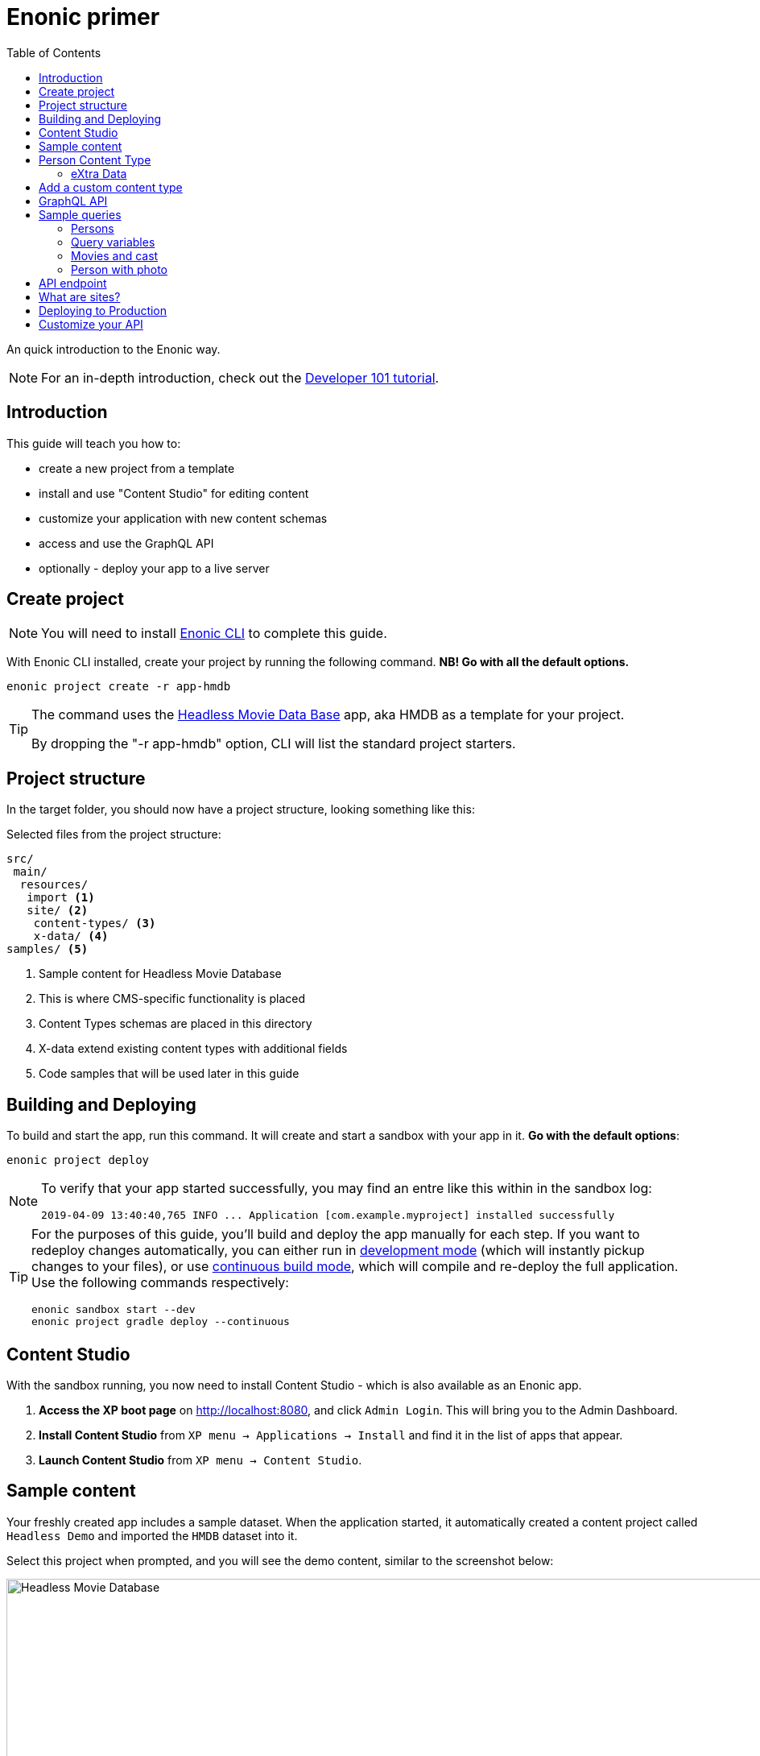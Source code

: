 = Enonic primer
:toc: right
:experimental:

An quick introduction to the Enonic way.

NOTE: For an in-depth introduction, check out the https://developer.enonic.com/docs/developer-101[Developer 101 tutorial].

== Introduction

This guide will teach you how to:

* create a new project from a template
* install and use "Content Studio" for editing content
* customize your application with new content schemas
* access and use the GraphQL API
* optionally - deploy your app to a live server

== Create project

NOTE: You will need to install https://developer.enonic.com/start[Enonic CLI] to complete this guide.

With Enonic CLI installed, create your project by running the following command. *NB! Go with all the default options.*

  enonic project create -r app-hmdb

[TIP]
====
The command uses the https://market.enonic.com/vendors/enonic/headless-movie-db[Headless Movie Data Base] app, aka HMDB as a template for your project.

By dropping the "-r app-hmdb" option, CLI will list the standard project starters.
====

== Project structure

In the target folder, you should now have a project structure, looking something like this:

.Selected files from the project structure:
[source,files]
----
src/
 main/
  resources/
   import <1>
   site/ <2>
    content-types/ <3>
    x-data/ <4>
samples/ <5>
----

<1> Sample content for Headless Movie Database
<2> This is where CMS-specific functionality is placed
<3> Content Types schemas are placed in this directory
<4> X-data extend existing content types with additional fields
<5> Code samples that will be used later in this guide

== Building and Deploying

To build and start the app, run this command. It will create and start a sandbox with your app in it. *Go with the default options*:

  enonic project deploy

[NOTE]
====
To verify that your app started successfully, you may find an entre like this within in the sandbox log:

  2019-04-09 13:40:40,765 INFO ... Application [com.example.myproject] installed successfully
====

[TIP]
====
For the purposes of this guide, you'll build and deploy the app manually for each step. If you want to redeploy changes automatically, you can either run in https://developer.enonic.com/docs/xp/stable/apps/build-system#development_mode[development mode] (which will instantly pickup changes to your files), or use https://developer.enonic.com/docs/xp/stable/apps/build-system#continuous_building[continuous build mode], which will compile and re-deploy the full application. Use the following commands respectively:

  enonic sandbox start --dev
  enonic project gradle deploy --continuous
====

== Content Studio

With the sandbox running, you now need to install Content Studio - which is also available as an Enonic app.

. **Access the XP boot page** on http://localhost:8080, and click `Admin Login`. This will bring you to the Admin Dashboard.
+
. **Install Content Studio** from `XP menu -> Applications -> Install` and find it in the list of apps that appear.
. **Launch Content Studio** from `XP menu -> Content Studio`.


== Sample content

Your freshly created app includes a sample dataset. When the application started, it automatically created a content project called `Headless Demo` and imported the `HMDB` dataset into it.

Select this project when prompted, and you will see the demo content, similar to the screenshot below:

image::images/hmdb.png["Headless Movie Database", width="1022px"]


NOTE: *HMDB* is consists of four different content types: `Article`, `Person`, `Playlist` and `Movie`.
Each content type defines a specific form to edit and publish new items.

== Person Content Type

When creating or editing a Person content item, this is what the form looks like in the Content Studio App:

image::images/person.png["Person Form", width="728px"]

The form definition comes from the project file `/src/main/resources/site/content-type/person/person.xml`.

=== eXtra Data

Below the `Person` form fields, you can also see an additional group of fields called `Social Media`:

image::images/some.png["Social Media form fields", width="737px"]

This form step is loaded from a so-called eXtra data schema (x-data for short).
The file is located in `/src/main/resources/site/x-data/SoMe/SoMe.xml`

The benefit of x-data is that it can be re-used across different content types, even content types coming from other applications.

== Add a custom content type

To make things more interesting, let's add the `Review` content type.

. *Copy or move the file* `samples/review/review.xml` to `src/main/resources/site/content-types/review/review.xml`.
. *Optionally add an icon* by copying or moving the file `samples/review/review.svg` to `src/main/resources/site/content-types/review/review.svg`. This will give your reviews a nice icon in Content Studio.
. *Build and deploy* your application once more (do this from a new terminal window to avoid stopping the sandbox).
. *Write A review*. From Content Studio, within the *HMDB* site folder, click new and select `Review` to create a new content item.
+
image::images/review.png["Sample Review", width="687px"]


== GraphQL API

Like Content Studio, the GraphQL API is available via an app.

**Install Guillotine app** from `XP menu -> Applications -> Install` and find it in the list of apps that appear.

image::images/install-guillotine.png["Install the Guillotine app", width="845px"]

After installing Guillotine, the Content Studio left hand menu will show a new option called `Query playground`. This interface gives you the ability to test and play with the GraphQL API.

image::images/query-playground-empty.png["Query Playground API browser", width="1440px"]

[NOTE]
====
**No Query playground?** 
Then you need to install the "Guillotine" app: `XP Menu -> Applications -> Install`.

====

This API gives you read-access to all content in your project. 

Queries can be typed into the left hand panel and executed, with the result in the right-hand panel. Docs are available top right.

NOTE: *Want to know more about GraphQL?* After completing the tutorial, feel free to deep dive into the https://graphql.org[official GraphQL documentation].


== Sample queries

Below are a few examples of queries you can use to access the `HMDB` content.

=== Persons

.Get the display name of five items from `persons/` folder:
[source,GraphQL]
----
{
 guillotine {
  getChildren(key:"/hmdb/persons" first:5){
    displayName
    _path
  	}
	}
}
----

.Sample response:
[source,JSON]
----
{
  "data": {
    "guillotine": {
      "getChildren": [
        {
          "displayName": "Brad Pitt",
          "_path": "/hmdb/persons/brad-pitt"
        },
        {
          "displayName": "Keanu Reeves ",
          "_path": "/hmdb/persons/keanu-reeves"
        },
        {
          "displayName": "Carrie-Anne Moss ",
          "_path": "/hmdb/persons/carrie-anne-moss"
        },
        {
          "displayName": "The Wachowskis",
          "_path": "/hmdb/persons/the-wachowskis"
        },
        {
          "displayName": "Bruce Willis",
          "_path": "/hmdb/persons/bruce-willis"
        }
      ]
    }
  }
}
----

=== Query variables

GraphQL supports the concept of query variables. Similar to functions you may "re-use" a query by supplying different variables to it - like parameters.

.The Person query, this time using path as a variable:
[source,GraphQL]
----
query($path:ID!){
 guillotine {
  getChildren(key:$path first:5){
    displayName
    _path
  	}
	}
}
----

The variables are passed to the query using JSON, this may be added to the API browser from the bottom left corner.

[source,JSON]
----
{
    "path": "/hmdb/persons"
}
----


=== Movies and cast

NOTE: If you changed the name of your app in the first step: Replace `com.example.myproject` and `com_example_myproject` for this query to work.

.Get display name, and the cast of two movies:
[source,GraphQL]
----
{
  guillotine {
    query(query: "type='com.example.myproject:movie'", first: 2) {
      displayName
      ... on com_example_myproject_Movie {
        data {
          cast {
            actor {
              displayName
            }
            character
          }
        }
      }
    }
  }
}
----

.Sample response
[source,JSON]
----
{
  "data": {
    "guillotine": {
      "query": [
        {
          "displayName": "The Godfather",
          "data": {
            "cast": [
              {
                "actor": {
                  "displayName": "Al Pacino"
                },
                "character": " Michael Corleone"
              }
            ]
          }
        },
        {
          "displayName": "The Shawshank Redemption",
          "data": {
            "cast": [
              {
                "actor": {
                  "displayName": "Tim Robbins"
                },
                "character": "Andy Dufresne"
              },
              {
                "actor": {
                  "displayName": "Morgan Freeman"
                },
                "character": "Ellis Boyd 'Red' Redding"
              },
              {
                "actor": {
                  "displayName": "Bob Gunton"
                },
                "character": "Warden Norton"
              }
            ]
          }
        }
      ]
    }
  }
}
----

=== Person with photo

NOTE: Set a custom name for your app? You must then replace `com.example.myproject` and `com_example_myproject` for this query to work.

.Name of persons and a link to 400x400 scaled photo
[source,GraphQL]
----
{
  guillotine {
    query(query: "ngram('_allText', 'morgan') AND type='com.example.myproject:person'", first: 6) {
      displayName
      ... on com_example_myproject_Person {
    	  displayName
        data {
          photos(first:1){
            ... on media_Image {
              imageUrl(type:absolute scale:"block(400,400)")
            }

          }
        }
      }
    }
  }
}
----

.Sample response
[source,JSON]
----
{
  "data": {
    "guillotine": {
      "query": [
        {
          "displayName": "Morgan Freeman",
          "data": {
            "photos": [
              {
                "imageUrl": "http://localhost:8080/site/default/draft/hmdb/_/image/7ab1f76a-69a1-490f-b505-6eb6773c7cec:603726cc4fa712aa1b70c7eb64e1349f664494c3/block-400-400/morgan-freeman.jpg"
              }
            ]
          }
        }
      ]
    }
  }
}
----

When deployed to production, these URLs will be aligned with the production endpoint.

== API endpoint
So far, you've been playing with the API via Content Studio, if you want to access the API's endpoint directly, its available at respectively 

* http://localhost:8080/site/hmdb/draft (Drafts, as seen in Content Studio)
* http://localhost:8080/site/hmdb/master (the published items).

NOTE: The API uses HTTP POST method by default, as such - a regular browser will just show you a 404 on this URLs.


== What are sites?

So far, we have used automatically imported content, the HMDB root item has the content type "Site", which is an optional content type used to group content.

You may create multiple sites within a project. Try it yourself:

[cols="1%s,99%a"]
[frame="none"]
[grid="none"]
|============================
|1| *Click btn:[New]* at a desired location in the structure, and choose the content type "Site".
|2| *Add your application to the site*

image::images/site.png["Add the application to your site", width="544"]

By adding the application to the site, you effectively tell Content Studio that the content types in this app can be used within this site. Apps may also contribute other useful features to the site, such as default preview.

|3| Start creating content within the new site
|============================

TIP: Sites are optional. You may also add applications to the project root via the settings menu in Content Studio.

== Deploying to Production

To deploy your application to production, you'll need a server running Enonic XP. The steps below will assume you have already created an account on https://enonic.com/sign-up/cloud-trial.

[NOTE]
====
If you are looking for other hosting options, Enonic XP is open source, and can be deployed anywhere.
====


. **Create a new solution** from the Enonic Cloud Console. NB! Choose the "CMS essentials" template
. Install your app using the CLI
+
  enonic cloud project install
+ 
Alternatively upload the app via UI: `Cloud console -> <My solution> -> Applications -> Install`.
The app file can be found in your project folder i.e. `build/libs/<myproject>.jar`.
+
. **Expose your API** by creating a Route in Cloud Console. 
+
Specify internal URL as `/site/hmdb/master`
+
. **Query your published content** via the new route endpoint.



== Customize your API

The https://developer.enonic.com/docs/guillotine[Guillotine app] exposes a standard API, but you may also embed and customize the API if needed.

Bon voyage!




